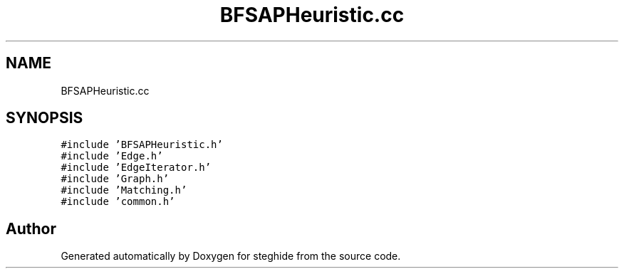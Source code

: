 .TH "BFSAPHeuristic.cc" 3 "Thu Aug 17 2017" "Version 0.5.1" "steghide" \" -*- nroff -*-
.ad l
.nh
.SH NAME
BFSAPHeuristic.cc
.SH SYNOPSIS
.br
.PP
\fC#include 'BFSAPHeuristic\&.h'\fP
.br
\fC#include 'Edge\&.h'\fP
.br
\fC#include 'EdgeIterator\&.h'\fP
.br
\fC#include 'Graph\&.h'\fP
.br
\fC#include 'Matching\&.h'\fP
.br
\fC#include 'common\&.h'\fP
.br

.SH "Author"
.PP 
Generated automatically by Doxygen for steghide from the source code\&.
